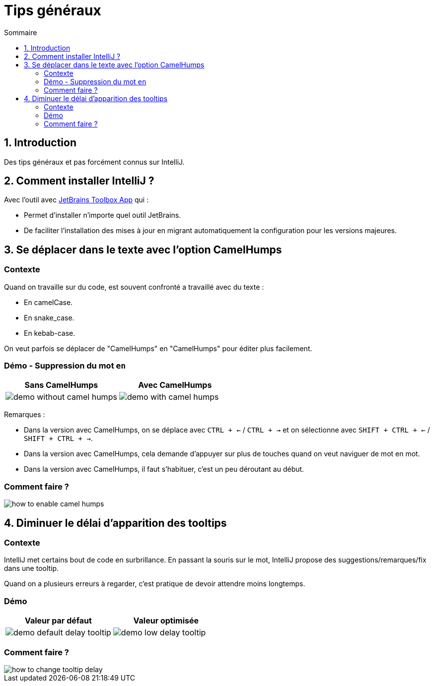 = Tips généraux
:sectnums:
:toc:
:toc-title: Sommaire

== Introduction

Des tips généraux et pas forcément connus sur IntelliJ.

== Comment installer IntelliJ ?

Avec l'outil avec https://www.jetbrains.com/toolbox-app/[JetBrains Toolbox App] qui :

* Permet d'installer n'importe quel outil JetBrains.
* De faciliter l'installation des mises à jour en migrant automatiquement la configuration pour les versions majeures.

== Se déplacer dans le texte avec l'option CamelHumps
:sectnums!:

=== Contexte

Quand on travaille sur du code, est souvent confronté a travaillé avec du texte :

* En camelCase.
* En snake_case.
* En kebab-case.

On veut parfois se déplacer de "CamelHumps" en "CamelHumps" pour éditer plus facilement.

=== Démo - Suppression du mot `en`

[cols="a,a"]
|===
|Sans CamelHumps|Avec CamelHumps

|image::../assets/img/demo-without-camel-humps.gif[]
|image::../assets/img/demo-with-camel-humps.gif[]
|===

Remarques :

* Dans la version avec CamelHumps, on se déplace avec `CTRL + <-` / `CTRL + ->` et on sélectionne avec `SHIFT + CTRL + <-` / `SHIFT + CTRL + ->`.
* Dans la version avec CamelHumps, cela demande d'appuyer sur plus de touches quand on veut naviguer de mot en mot.
* Dans la version avec CamelHumps, il faut s'habituer, c'est un peu déroutant au début.

=== Comment faire ?

image::../assets/img/how-to-enable-camel-humps.png[]

:sectnums:

== Diminuer le délai d'apparition des tooltips
:sectnums!:

=== Contexte

IntelliJ met certains bout de code en surbrillance.
En passant la souris sur le mot, IntelliJ propose des suggestions/remarques/fix dans une tooltip.

Quand on a plusieurs erreurs à regarder, c'est pratique de devoir attendre moins longtemps.

=== Démo

[cols="a,a"]
|===
|Valeur par défaut|Valeur optimisée

|image::../assets/img/demo-default-delay-tooltip.gif[]
|image::../assets/img/demo-low-delay-tooltip.gif[]
|===

=== Comment faire ?

image::../assets/img/how-to-change-tooltip-delay.png[]

:sectnums:
